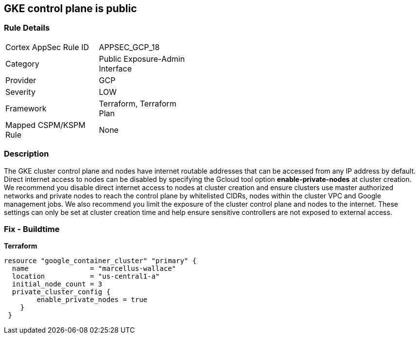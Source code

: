 == GKE control plane is public


=== Rule Details

[width=45%]
|===
|Cortex AppSec Rule ID |APPSEC_GCP_18
|Category |Public Exposure-Admin Interface
|Provider |GCP
|Severity |LOW
|Framework |Terraform, Terraform Plan
|Mapped CSPM/KSPM Rule |None
|===


=== Description 


The GKE cluster control plane and nodes have internet routable addresses that can be accessed from any IP address by default.
Direct internet access to nodes can be disabled by specifying the Gcloud tool option *enable-private-nodes* at cluster creation.
We recommend you disable direct internet access to nodes at cluster creation and ensure clusters use master authorized networks and private nodes to reach the control plane by whitelisted CIDRs, nodes within the cluster VPC and Google management jobs.
We also recommend you limit the exposure of the cluster control plane and nodes to the internet.
These settings can only be set at cluster creation time and help ensure sensitive controllers are not exposed to external access.

=== Fix - Buildtime


*Terraform* 


[source,go]
----
resource "google_container_cluster" "primary" {
  name               = "marcellus-wallace"
  location           = "us-central1-a"
  initial_node_count = 3
  private_cluster_config {
        enable_private_nodes = true
    }
 }
----
